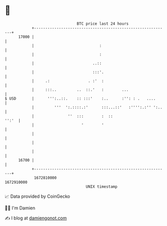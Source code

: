 * 👋

#+begin_example
                                   BTC price last 24 hours                    
               +------------------------------------------------------------+ 
         17000 |                                                            | 
               |                             :                              | 
               |                             :                              | 
               |                          ..::                              | 
               |                          :::'.                             | 
               |     .:                 . :'  :                             | 
               |     :::..         ..  ::.'   :        ...                  | 
   $ USD       |      ''':..::.    :: :::'    :..      :'': : .   ....      | 
               |         '''  ':.::::.:'      :::...::'   :'''':.:'' ':..   | 
               |               ''  :::        :  ::                   '':'  | 
               |                     '        '                             | 
               |                                                            | 
               |                                                            | 
               |                                                            | 
         16700 |                                                            | 
               +------------------------------------------------------------+ 
                1672810000                                        1672910000  
                                       UNIX timestamp                         
#+end_example
📈 Data provided by CoinGecko

🧑‍💻 I'm Damien

✍️ I blog at [[https://www.damiengonot.com][damiengonot.com]]
